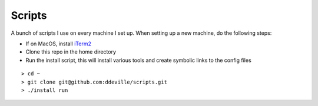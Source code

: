 -------
Scripts
-------

A bunch of scripts I use on every machine I set up. When setting up a new machine, do the following steps:

* If on MacOS, install `iTerm2 <https://www.iterm2.com/downloads.html>`_
* Clone this repo in the home directory
* Run the install script, this will install various tools and create symbolic links to the config files

::

    > cd ~
    > git clone git@github.com:ddeville/scripts.git
    > ./install run
